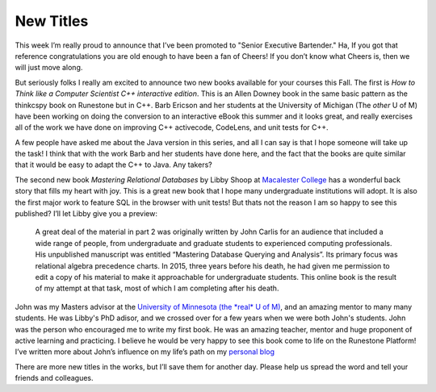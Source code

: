 New Titles
==========

This week I’m really proud to announce that I’ve been promoted to "Senior Executive Bartender." Ha, If you got that reference congratulations you are old enough to have been a fan of Cheers!  If you don’t know what Cheers is, then we will just move along.

But seriously folks I really am excited to announce two new books available for your courses this Fall.  The first is *How to Think like a Computer Scientist C++ interactive edition*.  This is an Allen Downey book in the same basic pattern as the thinkcspy book on Runestone but in C++.  Barb Ericson and her students at the University of Michigan (The *other* U of M) have been working on doing the conversion to an interactive eBook this summer and it looks great, and really exercises all of the work we have done on improving C++ activecode, CodeLens, and unit tests for C++.

A few people have asked me about the Java version in this series, and all I can say is that I hope someone will take up the task!  I think that with the work Barb and her students have done here, and the fact that the books are quite similar that it would be easy to adapt the C++ to Java.  Any takers?

The second new book *Mastering Relational Databases* by Libby Shoop at `Macalester College <https://www.macalester.edu/mscs/>`_ has a wonderful back story that fills my heart with joy.  This is a great new book that I hope many undergraduate institutions will adopt.  It is also the first major work to feature SQL in the browser with unit tests!   But thats not the reason I am so happy to see this published?  I’ll let Libby give you a preview:

.. pull-quote::

    A great deal of the material in part 2 was originally written by John Carlis for an audience that included a wide range of people, from undergraduate and graduate students to experienced computing professionals. His unpublished manuscript was entitled “Mastering Database Querying and Analysis”. Its primary focus was relational algebra precedence charts. In 2015, three years before his death, he had given me permission to edit a copy of his material to make it approachable for undergraduate students. This online book is the result of my attempt at that task, most of which I am completing after his death.

John was my Masters advisor at the `University of Minnesota (the *real* U of M) <https://www.cs.umn.edu>`_, and an amazing mentor to many many students. He was Libby's PhD adisor, and we crossed over for a few years when we were both John's students. John was the person who encouraged me to write my first book.  He was an amazing teacher, mentor and huge proponent of active learning and practicing.  I believe he would be very happy to see this book come to life on the Runestone Platform!
I’ve written more about John’s influence on my life’s path on my `personal blog <https://reputablejournal.com/LifeLongLuther.html#.Xx3zvC2z3UI>`_

There are more new titles in the works, but I’ll save them for another day.  Please help us spread the word and tell your friends and colleagues.




.. author:: default
.. categories:: none
.. tags:: none
.. comments::
